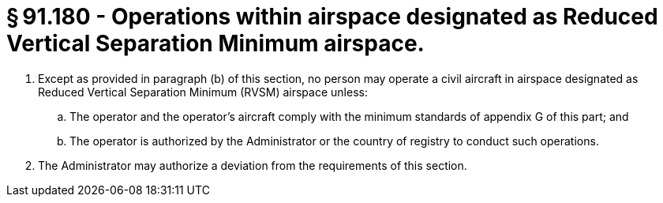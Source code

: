 # § 91.180 - Operations within airspace designated as Reduced Vertical Separation Minimum airspace.

[start=1,loweralpha]
. Except as provided in paragraph (b) of this section, no person may operate a civil aircraft in airspace designated as Reduced Vertical Separation Minimum (RVSM) airspace unless:
[start=1,arabic]
.. The operator and the operator's aircraft comply with the minimum standards of appendix G of this part; and
.. The operator is authorized by the Administrator or the country of registry to conduct such operations.
. The Administrator may authorize a deviation from the requirements of this section.

